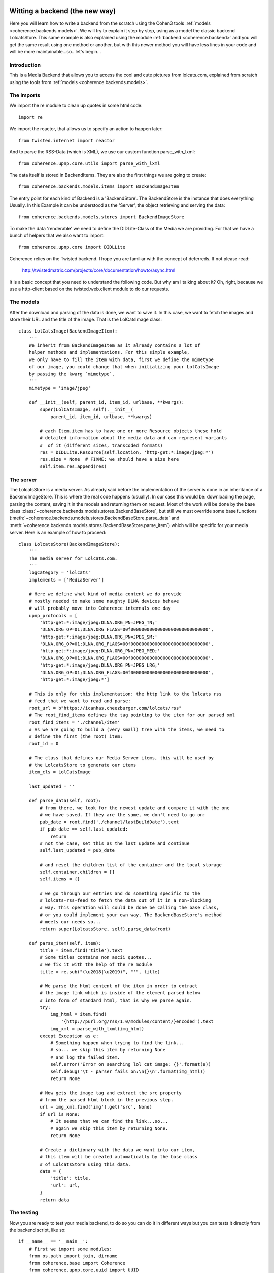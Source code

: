     .. _example_backend_the_new_way:

Witting a backend (the new way)
===============================
Here you will learn  how to write a backend from the scratch using the Cohen3
tools :ref:`models <coherence.backends.models>`. We will try to explain it step by step,
using as a model the classic backend LolcatsStore. This same example is also
explained using the module :ref:`backend <coherence.backend>` and you will get the
same result using one method or another, but with this newer method you will have
less lines in your code and will be more maintainable...so...let's begin...

Introduction
------------
This is a Media Backend that allows you to access the cool and cute pictures
from lolcats.com, explained from scratch using the tools from
:ref:`models <coherence.backends.models>`.

The imports
-----------
We import the re module to clean up quotes in some html code::

    import re

We import the reactor, that allows us to specify an action to happen later::

    from twisted.internet import reactor

And to parse the RSS-Data (which is XML), we use our custom function
parse_with_lxml::

    from coherence.upnp.core.utils import parse_with_lxml

The data itself is stored in BackendItems. They are also the first things we
are going to create::

    from coherence.backends.models.items import BackendImageItem

The entry point for each kind of Backend is a 'BackendStore'. The BackendStore
is the instance that does everything Usually. In this Example it can be
understood as the 'Server', the object retrieving and serving the data::

    from coherence.backends.models.stores import BackendImageStore


To make the data 'renderable' we need to define the DIDLite-Class of the Media
we are providing. For that we have a bunch of helpers that we also want to
import::

    from coherence.upnp.core import DIDLLite

Coherence relies on the Twisted backend. I hope you are familiar with the
concept of deferreds. If not please read:

   http://twistedmatrix.com/projects/core/documentation/howto/async.html

It is a basic concept that you need to understand the following code. But why
am I talking about it? Oh, right, because we use a http-client based on the
twisted.web.client module to do our requests.

The models
----------
After the download and parsing of the data is done, we want to save it. In
this case, we want to fetch the images and store their URL and the title of
the image. That is the LolCatsImage class::

    class LolCatsImage(BackendImageItem):
        '''
        We inherit from BackendImageItem as it already contains a lot of
        helper methods and implementations. For this simple example,
        we only have to fill the item with data, first we define the mimetype
        of our image, you could change that when initializing your LolCatsImage
        by passing the kwarg `mimetype`.
        '''
        mimetype = 'image/jpeg'

        def __init__(self, parent_id, item_id, urlbase, **kwargs):
            super(LolCatsImage, self).__init__(
                parent_id, item_id, urlbase, **kwargs)

            # each Item.item has to have one or more Resource objects these hold
            # detailed information about the media data and can represent variants
            #  of it (different sizes, transcoded formats)
            res = DIDLLite.Resource(self.location, 'http-get:*:image/jpeg:*')
            res.size = None  # FIXME: we should have a size here
            self.item.res.append(res)

The server
----------
The LolcatsStore is a media server. As already said before the implementation
of the server is done in an inheritance of a BackendImageStore. This is where the
real code happens (usually). In our case this would be: downloading the page,
parsing the content, saving it in the models and returning them on request. Most
of the work will be done by the base class
:class:`~coherence.backends.models.stores.BackendBaseStore`, but still we must
override some base functions
(:meth:`~coherence.backends.models.stores.BackendBaseStore.parse_data` and
:meth:`~coherence.backends.models.stores.BackendBaseStore.parse_item`) which
will be specific for your media server. Here is an example of how to proceed::

    class LolcatsStore(BackendImageStore):
        '''
        The media server for Lolcats.com.
        '''
        logCategory = 'lolcats'
        implements = ['MediaServer']

        # Here we define what kind of media content we do provide
        # mostly needed to make some naughty DLNA devices behave
        # will probably move into Coherence internals one day
        upnp_protocols = [
            'http-get:*:image/jpeg:DLNA.ORG_PN=JPEG_TN;'
            'DLNA.ORG_OP=01;DLNA.ORG_FLAGS=00f00000000000000000000000000000',
            'http-get:*:image/jpeg:DLNA.ORG_PN=JPEG_SM;'
            'DLNA.ORG_OP=01;DLNA.ORG_FLAGS=00f00000000000000000000000000000',
            'http-get:*:image/jpeg:DLNA.ORG_PN=JPEG_MED;'
            'DLNA.ORG_OP=01;DLNA.ORG_FLAGS=00f00000000000000000000000000000',
            'http-get:*:image/jpeg:DLNA.ORG_PN=JPEG_LRG;'
            'DLNA.ORG_OP=01;DLNA.ORG_FLAGS=00f00000000000000000000000000000',
            'http-get:*:image/jpeg:*']

        # This is only for this implementation: the http link to the lolcats rss
        # feed that we want to read and parse:
        root_url = b"https://icanhas.cheezburger.com/lolcats/rss"
        # The root_find_items defines the tag pointing to the item for our parsed xml
        root_find_items = './channel/item'
        # As we are going to build a (very small) tree with the items, we need to
        # define the first (the root) item:
        root_id = 0

        # The class that defines our Media Server items, this will be used by
        # the LolcatsStore to generate our items
        item_cls = LolCatsImage

        last_updated = ''

        def parse_data(self, root):
            # from there, we look for the newest update and compare it with the one
            # we have saved. If they are the same, we don't need to go on:
            pub_date = root.find('./channel/lastBuildDate').text
            if pub_date == self.last_updated:
                return
            # not the case, set this as the last update and continue
            self.last_updated = pub_date

            # and reset the children list of the container and the local storage
            self.container.children = []
            self.items = {}

            # we go through our entries and do something specific to the
            # lolcats-rss-feed to fetch the data out of it in a non-blocking
            # way. This operation will could be done be calling the base class,
            # or you could implement your own way. The BackendBaseStore's method
            # meets our needs so...
            return super(LolcatsStore, self).parse_data(root)

        def parse_item(self, item):
            title = item.find('title').text
            # Some titles contains non ascii quotes...
            # we fix it with the help of the re module
            title = re.sub("(\u2018|\u2019)", "'", title)

            # We parse the html content of the item in order to extract
            # the image link which is inside of the element parsed below
            # into form of standard html, that is why we parse again.
            try:
                img_html = item.find(
                    '{http://purl.org/rss/1.0/modules/content/}encoded').text
                img_xml = parse_with_lxml(img_html)
            except Exception as e:
                # Something happen when trying to find the link...
                # so... we skip this item by returning None
                # and log the failed item.
                self.error('Error on searching lol cat image: {}'.format(e))
                self.debug('\t - parser fails on:\n{}\n'.format(img_html))
                return None

            # Now gets the image tag and extract the src property
            # from the parsed html block in the previous step.
            url = img_xml.find('img').get('src', None)
            if url is None:
                # It seems that we can find the link...so...
                # again we skip this item by returning None.
                return None

            # Create a dictionary with the data we want into our item,
            # this item will be created automatically by the base class
            # of LolcatsStore using this data.
            data = {
                'title': title,
                'url': url,
            }
            return data

The testing
-----------
Now you are ready to test your media backend, to do so you can do it
in different ways but you can tests it directly from the backend script,
like so::

    if __name__ == '__main__':
        # First we import some modules:
        from os.path import join, dirname
        from coherence.base import Coherence
        from coherence.upnp.core.uuid import UUID

        # Generate a unique ID for our server (optional)
        # Note: this can be done by coherence directly
        new_uuid = UUID()

        # The path of the icon for our backend server (optional),
        # and notice that this should be set as a file url
        icon_url = 'file://{}'.format(
            join(dirname(__file__), 'static',
                 'images', 'coherence-icon.png'))

        # Initialize Coherence and our server by passing the keyword plugin
        # into our coherence instance with the right config:
        #     - backend: Should point to your new BackendStore class
        #     - name: Whatever the name you want to set to your new server
        #     - uuid: Unique id to identify your server
        #     - icon: The properties of your server's icon as a dict
        coherence = Coherence(
            {'logmode': 'info',
             'plugin': {'backend': 'LolcatsStore',
                        'name': 'Cohen3 LolcatsStore',
                        'proxy': 'no',
                        'uuid': new_uuid,
                        'icon': {'mimetype': 'image/png',
                                 'width': '256',
                                 'height': '256',
                                 'depth': '24',
                                 'url': icon_url}
                        }
             }
        )

        # initialize the main loop
        reactor.run()

Now you should be able to see your new server with a dlna/UPnP client, but you
can check if it is working via your web browser going to your server ip at port
8080 or use one of this (which should point to your testing machine):

     - http://127.0.0.1:8080
     - http://localhost:8080

